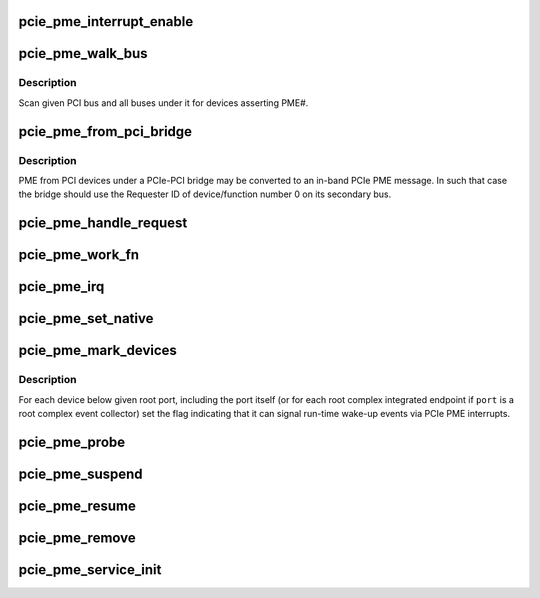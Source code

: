 .. -*- coding: utf-8; mode: rst -*-
.. src-file: drivers/pci/pcie/pme.c

.. _`pcie_pme_interrupt_enable`:

pcie_pme_interrupt_enable
=========================

.. c:function:: void pcie_pme_interrupt_enable(struct pci_dev *dev, bool enable)

    Enable/disable PCIe PME interrupt generation.

    :param struct pci_dev \*dev:
        PCIe root port or event collector.

    :param bool enable:
        Enable or disable the interrupt.

.. _`pcie_pme_walk_bus`:

pcie_pme_walk_bus
=================

.. c:function:: bool pcie_pme_walk_bus(struct pci_bus *bus)

    Scan a PCI bus for devices asserting PME#.

    :param struct pci_bus \*bus:
        PCI bus to scan.

.. _`pcie_pme_walk_bus.description`:

Description
-----------

Scan given PCI bus and all buses under it for devices asserting PME#.

.. _`pcie_pme_from_pci_bridge`:

pcie_pme_from_pci_bridge
========================

.. c:function:: bool pcie_pme_from_pci_bridge(struct pci_bus *bus, u8 devfn)

    Check if PCIe-PCI bridge generated a PME.

    :param struct pci_bus \*bus:
        Secondary bus of the bridge.

    :param u8 devfn:
        Device/function number to check.

.. _`pcie_pme_from_pci_bridge.description`:

Description
-----------

PME from PCI devices under a PCIe-PCI bridge may be converted to an in-band
PCIe PME message.  In such that case the bridge should use the Requester ID
of device/function number 0 on its secondary bus.

.. _`pcie_pme_handle_request`:

pcie_pme_handle_request
=======================

.. c:function:: void pcie_pme_handle_request(struct pci_dev *port, u16 req_id)

    Find device that generated PME and handle it.

    :param struct pci_dev \*port:
        Root port or event collector that generated the PME interrupt.

    :param u16 req_id:
        PCIe Requester ID of the device that generated the PME.

.. _`pcie_pme_work_fn`:

pcie_pme_work_fn
================

.. c:function:: void pcie_pme_work_fn(struct work_struct *work)

    Work handler for PCIe PME interrupt.

    :param struct work_struct \*work:
        Work structure giving access to service data.

.. _`pcie_pme_irq`:

pcie_pme_irq
============

.. c:function:: irqreturn_t pcie_pme_irq(int irq, void *context)

    Interrupt handler for PCIe root port PME interrupt.

    :param int irq:
        Interrupt vector.

    :param void \*context:
        Interrupt context pointer.

.. _`pcie_pme_set_native`:

pcie_pme_set_native
===================

.. c:function:: int pcie_pme_set_native(struct pci_dev *dev, void *ign)

    Set the PME interrupt flag for given device.

    :param struct pci_dev \*dev:
        PCI device to handle.

    :param void \*ign:
        Ignored.

.. _`pcie_pme_mark_devices`:

pcie_pme_mark_devices
=====================

.. c:function:: void pcie_pme_mark_devices(struct pci_dev *port)

    Set the PME interrupt flag for devices below a port.

    :param struct pci_dev \*port:
        PCIe root port or event collector to handle.

.. _`pcie_pme_mark_devices.description`:

Description
-----------

For each device below given root port, including the port itself (or for each
root complex integrated endpoint if \ ``port``\  is a root complex event collector)
set the flag indicating that it can signal run-time wake-up events via PCIe
PME interrupts.

.. _`pcie_pme_probe`:

pcie_pme_probe
==============

.. c:function:: int pcie_pme_probe(struct pcie_device *srv)

    Initialize PCIe PME service for given root port.

    :param struct pcie_device \*srv:
        PCIe service to initialize.

.. _`pcie_pme_suspend`:

pcie_pme_suspend
================

.. c:function:: int pcie_pme_suspend(struct pcie_device *srv)

    Suspend PCIe PME service device.

    :param struct pcie_device \*srv:
        PCIe service device to suspend.

.. _`pcie_pme_resume`:

pcie_pme_resume
===============

.. c:function:: int pcie_pme_resume(struct pcie_device *srv)

    Resume PCIe PME service device. \ ``srv``\  - PCIe service device to resume.

    :param struct pcie_device \*srv:
        *undescribed*

.. _`pcie_pme_remove`:

pcie_pme_remove
===============

.. c:function:: void pcie_pme_remove(struct pcie_device *srv)

    Prepare PCIe PME service device for removal. \ ``srv``\  - PCIe service device to remove.

    :param struct pcie_device \*srv:
        *undescribed*

.. _`pcie_pme_service_init`:

pcie_pme_service_init
=====================

.. c:function:: int pcie_pme_service_init( void)

    Register the PCIe PME service driver.

    :param  void:
        no arguments

.. This file was automatic generated / don't edit.

